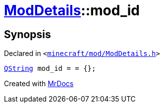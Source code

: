 [#ModDetails-mod_id]
= xref:ModDetails.adoc[ModDetails]::mod&lowbar;id
:relfileprefix: ../
:mrdocs:


== Synopsis

Declared in `&lt;https://github.com/PrismLauncher/PrismLauncher/blob/develop/launcher/minecraft/mod/ModDetails.h#L116[minecraft&sol;mod&sol;ModDetails&period;h]&gt;`

[source,cpp,subs="verbatim,replacements,macros,-callouts"]
----
xref:QString.adoc[QString] mod&lowbar;id = &equals; &lcub;&rcub;;
----



[.small]#Created with https://www.mrdocs.com[MrDocs]#
